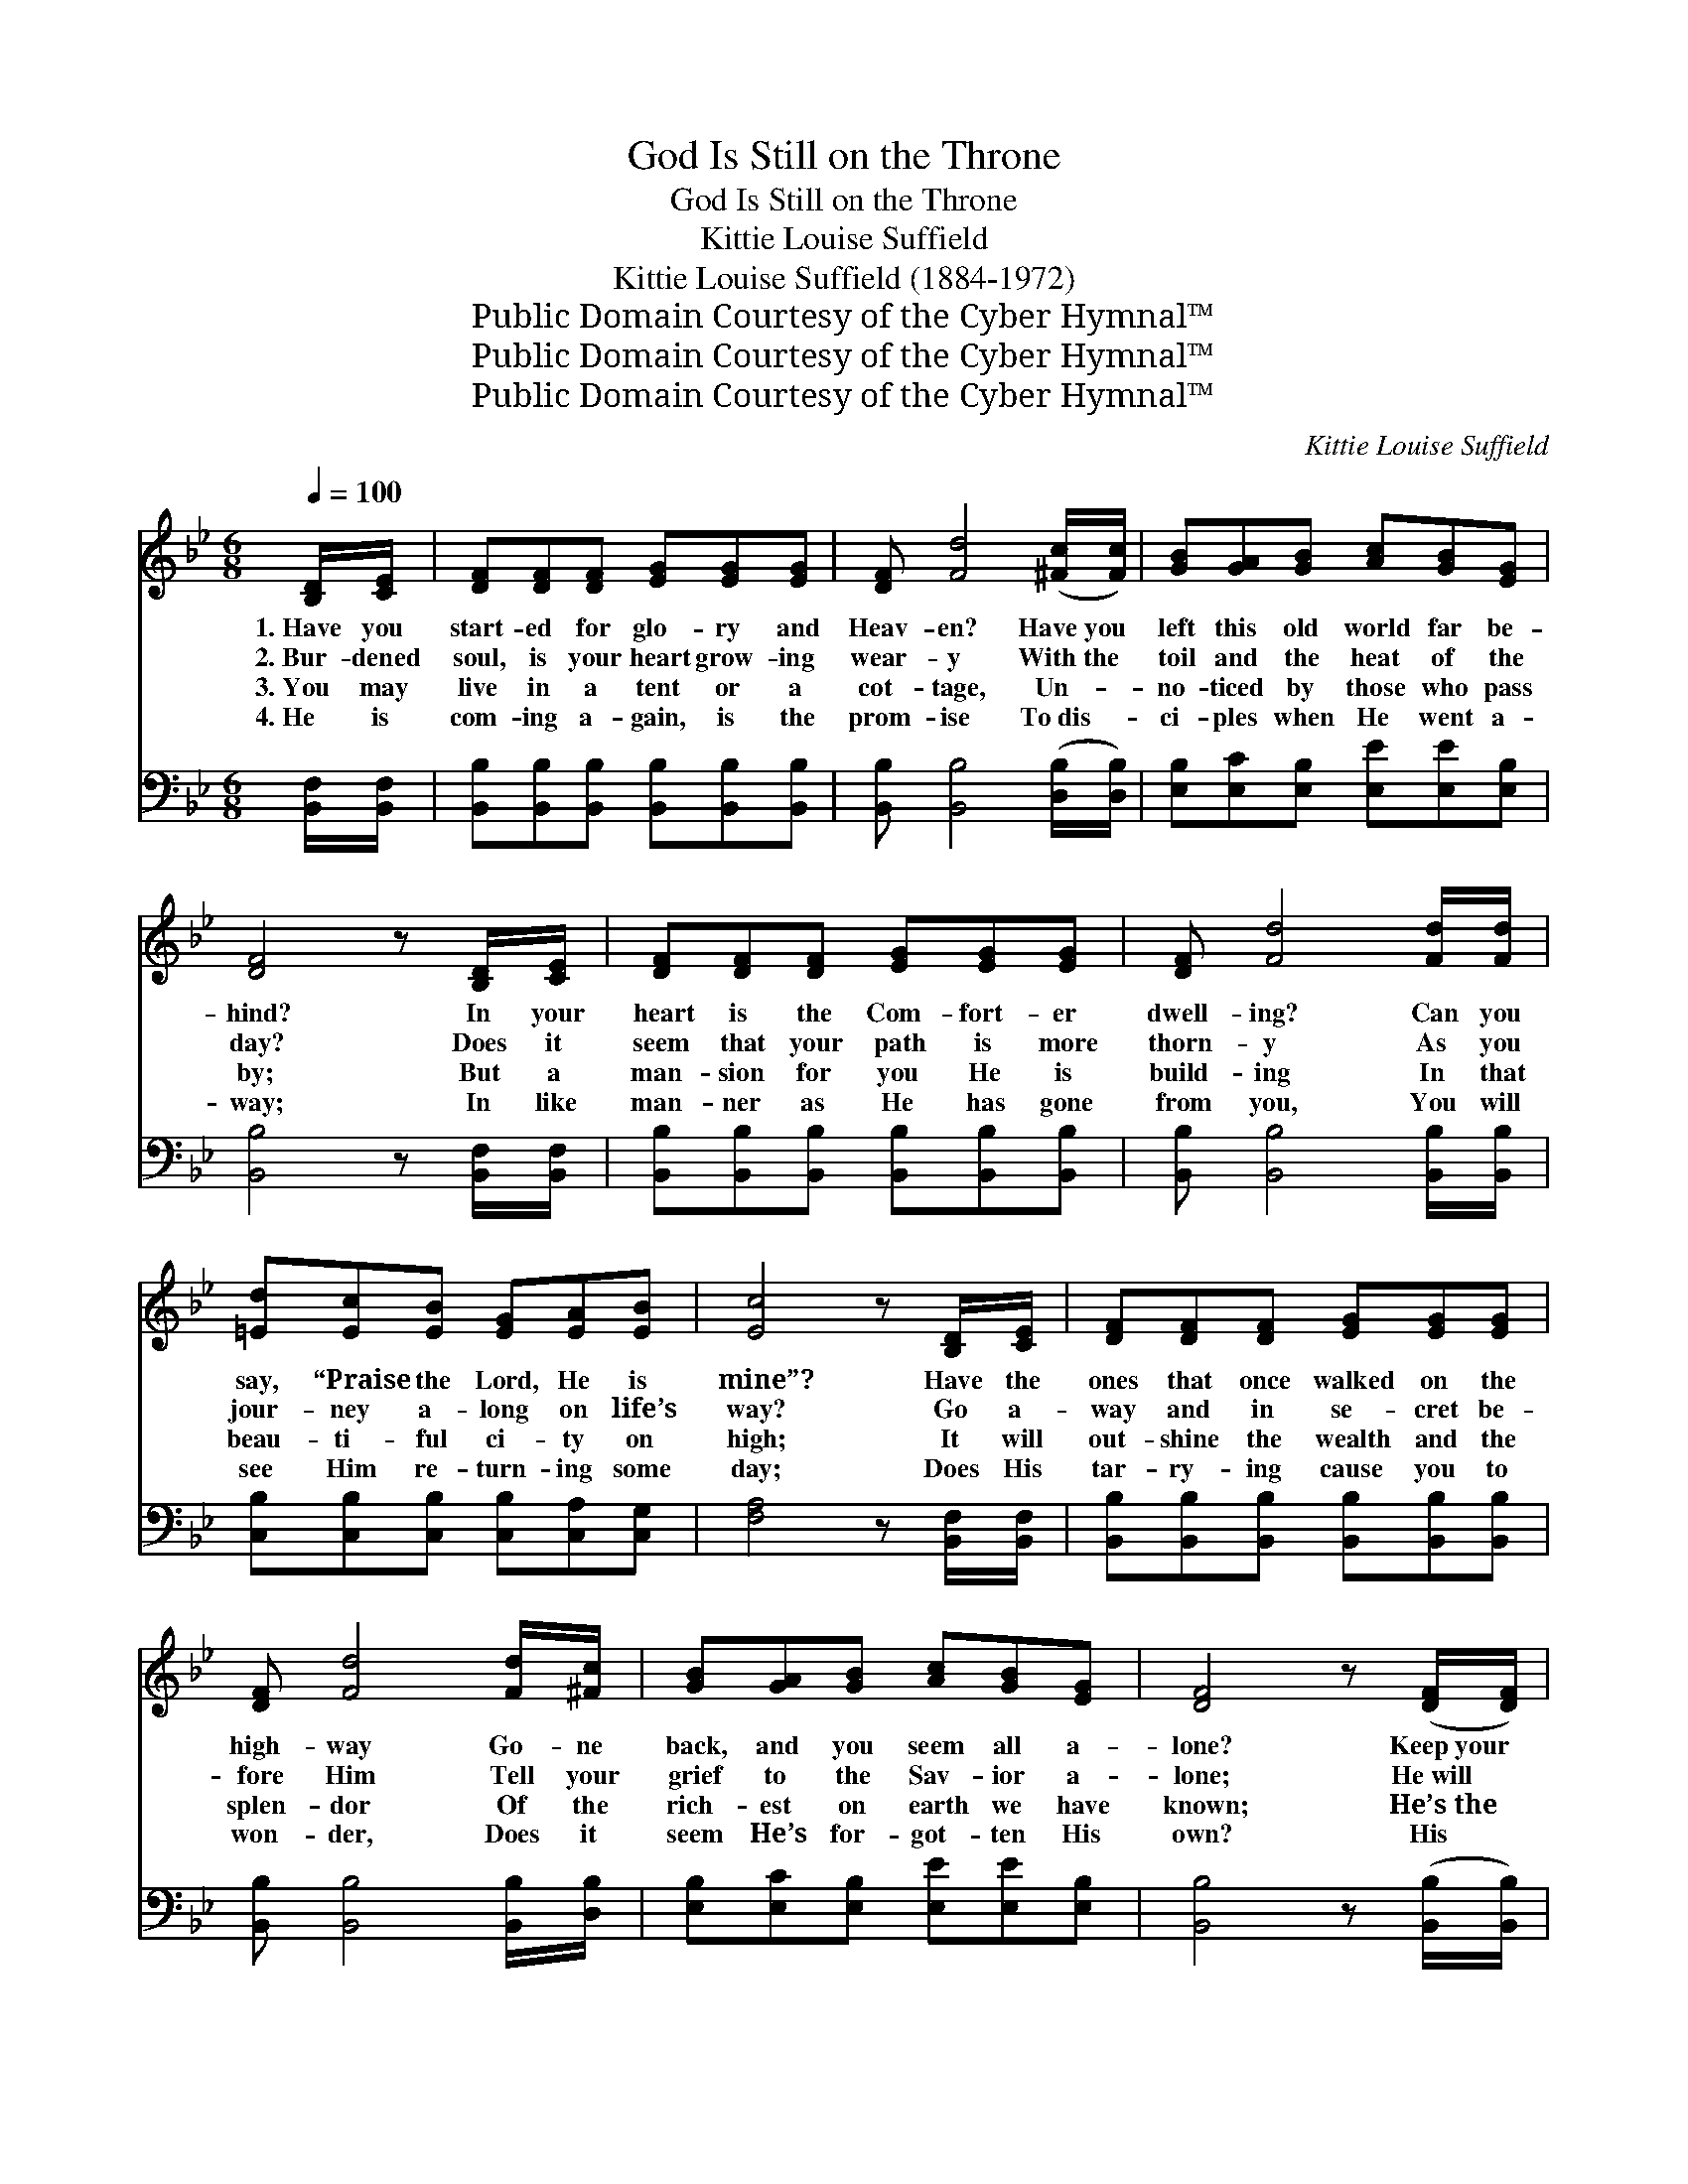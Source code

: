 X:1
T:God Is Still on the Throne
T:God Is Still on the Throne
T:Kittie Louise Suffield
T:Kittie Louise Suffield (1884-1972)
T:Public Domain Courtesy of the Cyber Hymnal™
T:Public Domain Courtesy of the Cyber Hymnal™
T:Public Domain Courtesy of the Cyber Hymnal™
C:Kittie Louise Suffield
Z:Public Domain
Z:Courtesy of the Cyber Hymnal™
%%score 1 ( 2 3 )
L:1/8
Q:1/4=100
M:6/8
K:Bb
V:1 treble 
V:2 bass 
V:3 bass 
V:1
 [B,D]/[CE]/ | [DF][DF][DF] [EG][EG][EG] | [DF] [Fd]4 ([^Fc]/[Fc]/) | [GB][GA][GB] [Ac][GB][EG] | %4
w: 1.~Have you|start- ed for glo- ry and|Heav- en? Have~you *|left this old world far be-|
w: 2.~Bur- dened|soul, is your heart grow- ing|wear- y With~the *|toil and the heat of the|
w: 3.~You may|live in a tent or a|cot- tage, Un- *|no- ticed by those who pass|
w: 4.~He is|com- ing a- gain, is the|prom- ise To~dis- *|ci- ples when He went a-|
 [DF]4 z [B,D]/[CE]/ | [DF][DF][DF] [EG][EG][EG] | [DF] [Fd]4 [Fd]/[Fd]/ | %7
w: hind? In your|heart is the Com- fort- er|dwell- ing? Can you|
w: day? Does it|seem that your path is more|thorn- y As you|
w: by; But a|man- sion for you He is|build- ing In that|
w: way; In like|man- ner as He has gone|from you, You will|
 [=Ed][Ec][EB] [EG][EA][EB] | [Ec]4 z [B,D]/[CE]/ | [DF][DF][DF] [EG][EG][EG] | %10
w: say, “Praise the Lord, He is|mine”? Have the|ones that once walked on the|
w: jour- ney a- long on life’s|way? Go a-|way and in se- cret be-|
w: beau- ti- ful ci- ty on|high; It will|out- shine the wealth and the|
w: see Him re- turn- ing some|day; Does His|tar- ry- ing cause you to|
 [DF] [Fd]4 [Fd]/[^Fc]/ | [GB][GA][GB] [Ac][GB][EG] | [DF]4 z ([DF]/[DF]/) | %13
w: high- way Go- ne|back, and you seem all a-|lone? Keep~your *|
w: fore Him Tell your|grief to the Sav- ior a-|lone; He~will *|
w: splen- dor Of the|rich- est on earth we have|known; He’s~the *|
w: won- der, Does it|seem He’s for- got- ten His|own? His *|
 [DB][EA][FB] [Fc]2 [FB]/[Fc]/ | [_Ad][Ac][Ad] [Ge]3 |!f! [Fd]2 [Fd] [Ec][DB][Ec] | %16
w: eyes on the prize, for the|home in the skies;|God is still on the|
w: light- en your care, for He|still an- swers prayer;|God is still on the|
w: ar- chi- tect true, and He’s|build- ing for you;|God is still on the|
w: prom- ise is true, He is|com- ing for you;|God is still on the|
 [DB]3- [DB]2 z ||"^Refrain" [DF]2 [DF] [DF][DB][Ec] | [Fd]3- [Fd]2 [^Fc] | %19
w: throne. *|||
w: throne. *|God is still on the|throne, * And|
w: throne. *|||
w: throne. *|||
 [GB][^FA][GB] [Ac][GB][EG] | [DF]3- [DF]2 [DF] | [EA][EA][EA] [EA][EG][EA] | %22
w: |||
w: He will re- mem- ber His|own; * Tho’|tri- als may press us and|
w: |||
w: |||
 [DB][DB][DB] [DB][Dc][Dd] | [=Ec][Ec][Ec] [EG][EA][EB] | [Ec]3- [Ec]2 z | %25
w: |||
w: bur- dens dis- tress us, He|nev- er will leave us a-|lone; *|
w: |||
w: |||
 [DF]2 [DF] [DF][DB][Ec] | [Fd]3- [Fd]2 [^Fc] | [GB][^FA][GB] [Ac][GB][EG] | [DF]4 z [DF] | %29
w: ||||
w: God is still on the|throne, * He|nev- er for- sak- eth His|own; His|
w: ||||
w: ||||
 [DB][EA][FB] [Fc]2 [FB]/[Fc]/ | [_Ad][Ac][Ad] [Ge]3 |!f! [Fd]2 [Fd] [Ec][DB][Ec] | [DB]3- [DB]2 |] %33
w: ||||
w: prom- ise is true, He will|not for- get you,|God is still on the|throne. *|
w: ||||
w: ||||
V:2
 [B,,F,]/[B,,F,]/ | [B,,B,][B,,B,][B,,B,] [B,,B,][B,,B,][B,,B,] | %2
 [B,,B,] [B,,B,]4 ([D,B,]/[D,B,]/) | [E,B,][E,C][E,B,] [E,E][E,E][E,B,] | %4
 [B,,B,]4 z [B,,F,]/[B,,F,]/ | [B,,B,][B,,B,][B,,B,] [B,,B,][B,,B,][B,,B,] | %6
 [B,,B,] [B,,B,]4 [B,,B,]/[B,,B,]/ | [C,B,][C,B,][C,B,] [C,B,][C,A,][C,G,] | %8
 [F,A,]4 z [B,,F,]/[B,,F,]/ | [B,,B,][B,,B,][B,,B,] [B,,B,][B,,B,][B,,B,] | %10
 [B,,B,] [B,,B,]4 [B,,B,]/[D,B,]/ | [E,B,][E,C][E,B,] [E,E][E,E][E,B,] | %12
 [B,,B,]4 z ([B,,B,]/[B,,B,]/) | [B,,F,][C,F,][D,F,] [F,A,]2 [D,B,]/[F,A,]/ | %14
 B,B,B, !fermata![E,B,]3 | [F,B,]2 [F,B,] [F,A,][F,G,][F,A,] | [B,,B,]3- [B,,B,]2 z || %17
 [B,,B,]3- [B,,B,] z [B,,F,] | [B,,B,][D,B,][F,B,] B,2 [D,B,] | %19
 [E,B,][E,C][E,B,] [E,E][E,E][E,B,] | [B,,B,]3- [B,,B,]2 [B,,B,] | %21
 [F,C][F,C][F,C] [F,C][F,C][F,C] | [G,B,][G,B,][G,B,] [G,B,][G,B,][G,B,] | %23
 [C,B,][C,B,][C,B,] [C,B,][C,A,][C,G,] | [F,A,]3- [F,A,]2 z | [B,,B,]3- [B,,B,] z [B,,F,] | %26
 [B,,B,][D,B,][F,B,] B,2 [D,B,] | [E,B,][E,C][E,B,] [E,E][E,E][E,B,] | [B,,B,]4 z [B,,B,] | %29
 [B,,F,][C,F,][D,F,] [F,A,]2 [D,B,]/[F,A,]/ | B,B,B, !fermata![E,B,]3 | %31
 [F,B,]2 [F,B,] [F,A,][F,G,][F,A,] | [B,,B,]3- [B,,B,]2 |] %33
V:3
 x | x6 | x6 | x6 | x6 | x6 | x6 | x6 | x6 | x6 | x6 | x6 | x6 | x6 | B,B,B, x3 | x6 | x6 || x6 | %18
 x3 B,2 x | x6 | x6 | x6 | x6 | x6 | x6 | x6 | x3 B,2 x | x6 | x6 | x6 | B,B,B, x3 | x6 | x5 |] %33

